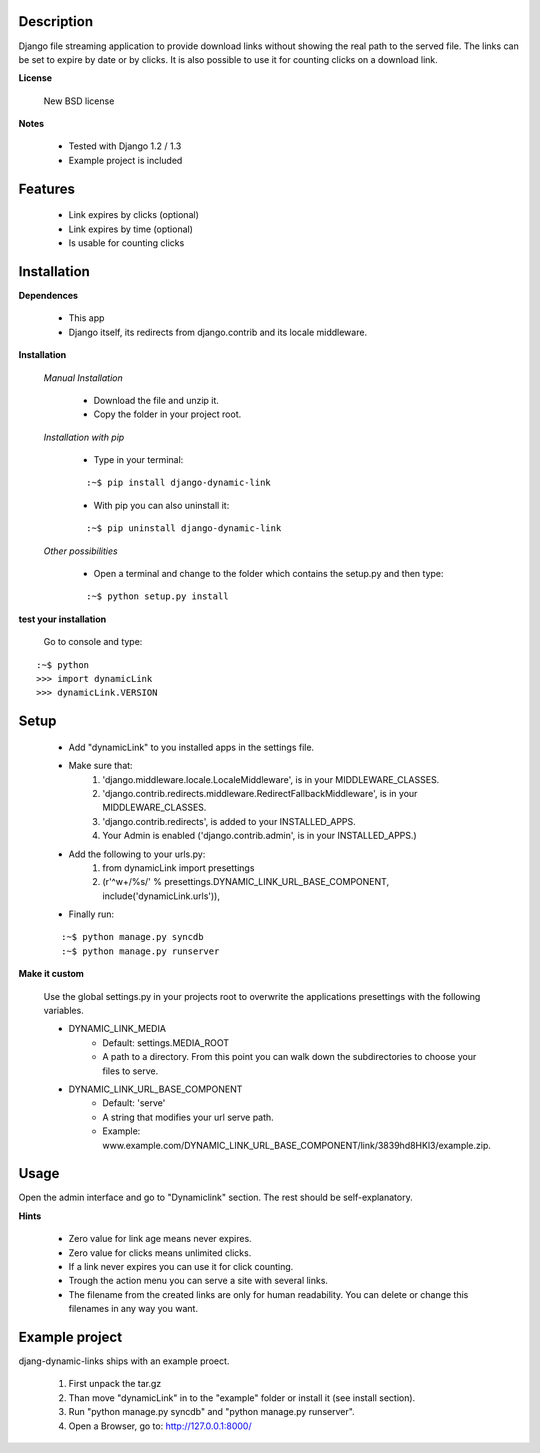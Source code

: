 ===========
Description
===========

Django file streaming application to provide download links without showing the real path to the served file. The links can be set to expire by date or by clicks. It is also possible to use it for counting clicks on a download link.

**License**

    New BSD license

**Notes**

    * Tested with Django 1.2 / 1.3
    * Example project is included

========
Features
========

    * Link expires by clicks (optional)
    * Link expires by time (optional)
    * Is usable for counting clicks

============
Installation
============

**Dependences**

    * This app
    * Django itself, its redirects from django.contrib and its locale middleware.

**Installation**

    *Manual Installation*

        * Download the file and unzip it.
        * Copy the folder in your project root.

    *Installation with pip*

        * Type in your terminal:
        
        ::
        
        :~$ pip install django-dynamic-link

        * With pip you can also uninstall it:

        ::

        :~$ pip uninstall django-dynamic-link

    *Other possibilities*

        * Open a terminal and change to the folder which contains the setup.py and then type:

        ::

        :~$ python setup.py install

**test your installation**

    Go to console and type:

::

    :~$ python
    >>> import dynamicLink
    >>> dynamicLink.VERSION

=====
Setup
=====

    * Add "dynamicLink" to you installed apps in the settings file.
    * Make sure that:
        1.   'django.middleware.locale.LocaleMiddleware', is in your MIDDLEWARE_CLASSES.
        2.   'django.contrib.redirects.middleware.RedirectFallbackMiddleware', is in your MIDDLEWARE_CLASSES.
        3.   'django.contrib.redirects', is added to your INSTALLED_APPS.
        4.   Your Admin is enabled ('django.contrib.admin', is in your INSTALLED_APPS.)
    * Add the following to your urls.py:
        1.   from dynamicLink import presettings
        2.   (r'^\w+/%s/' % presettings.DYNAMIC_LINK_URL_BASE_COMPONENT, include('dynamicLink.urls')),
    * Finally run:

    ::

    :~$ python manage.py syncdb
    :~$ python manage.py runserver

**Make it custom**

    Use the global settings.py in your projects root to overwrite the applications presettings with the following variables.

    * DYNAMIC_LINK_MEDIA
        - Default: settings.MEDIA_ROOT
        - A path to a directory. From this point you can walk down the subdirectories to choose your files to serve.
    * DYNAMIC_LINK_URL_BASE_COMPONENT
        - Default: 'serve'
        - A string that modifies your url serve path.
        - Example: www.example.com/DYNAMIC_LINK_URL_BASE_COMPONENT/link/3839hd8HKl3/example.zip.

=====
Usage
=====

Open the admin interface and go to "Dynamiclink" section. The rest should be self-explanatory.

**Hints**

    * Zero value for link age means never expires.
    * Zero value for clicks means unlimited clicks.
    * If a link never expires you can use it for click counting.
    * Trough the action menu you can serve a site with several links. 
    * The filename from the created links are only for human readability. You can delete or change this filenames in any way you want.

===============
Example project
===============

djang-dynamic-links ships with an example proect.

    1. First unpack the tar.gz
    2. Than move "dynamicLink" in to the "example" folder or install it (see install section).
    3. Run "python manage.py syncdb" and "python manage.py runserver".
    4. Open a Browser, go to: http://127.0.0.1:8000/